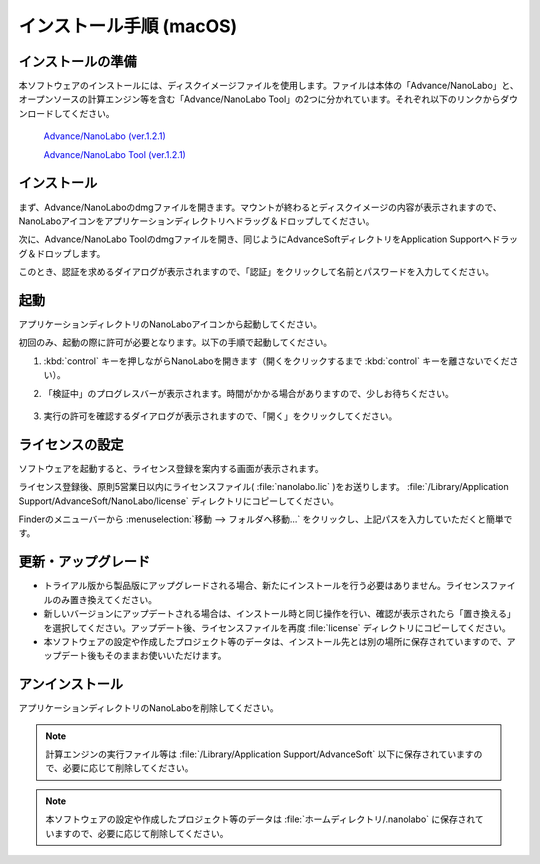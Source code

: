 .. _mac:

==============================
インストール手順 (macOS)
==============================

.. _preparem:

インストールの準備
==============================

本ソフトウェアのインストールには、ディスクイメージファイルを使用します。ファイルは本体の「Advance/NanoLabo」と、オープンソースの計算エンジン等を含む「Advance/NanoLabo Tool」の2つに分かれています。それぞれ以下のリンクからダウンロードしてください。

 `Advance/NanoLabo (ver.1.2.1) <https://github.com/advancesoftcorp/nanolabo-doc/releases/download/v1.2.1/install_nanolabo_mac_v1.2.1.dmg>`_

 `Advance/NanoLabo Tool (ver.1.2.1) <https://github.com/advancesoftcorp/nanolabo-doc/releases/download/v1.2.1/install_nanolabo_tool_mac_v1.2.1.dmg>`_

.. _installerm:

インストール
=============================

まず、Advance/NanoLaboのdmgファイルを開きます。マウントが終わるとディスクイメージの内容が表示されますので、NanoLaboアイコンをアプリケーションディレクトリへドラッグ＆ドロップしてください。

.. image:: /img/mac_dmg.png
   :width: 350 px
   :align: center

次に、Advance/NanoLabo Toolのdmgファイルを開き、同じようにAdvanceSoftディレクトリをApplication Supportへドラッグ＆ドロップします。

.. image:: /img/mac_dmg_tool.png
   :width: 350 px
   :align: center

このとき、認証を求めるダイアログが表示されますので、「認証」をクリックして名前とパスワードを入力してください。

.. image:: /img/mac_copy.png
   :width: 300 px
   :align: center

.. _launchm:

起動
=============================

アプリケーションディレクトリのNanoLaboアイコンから起動してください。

初回のみ、起動の際に許可が必要となります。以下の手順で起動してください。

#.  :kbd:`control` キーを押しながらNanoLaboを開きます（開くをクリックするまで :kbd:`control` キーを離さないでください）。

    .. image:: /img/mac_open.png
       :width: 300 px
       :align: center

#. 「検証中」のプログレスバーが表示されます。時間がかかる場合がありますので、少しお待ちください。

    .. image:: /img/mac_verify.png
       :width: 400 px
       :align: center

#. 実行の許可を確認するダイアログが表示されますので、「開く」をクリックしてください。

    .. image:: /img/mac_confirm.png
       :width: 300 px
       :align: center

.. _licensem:

ライセンスの設定
=============================

ソフトウェアを起動すると、ライセンス登録を案内する画面が表示されます。

ライセンス登録後、原則5営業日以内にライセンスファイル( :file:`nanolabo.lic` )をお送りします。 :file:`/Library/Application Support/AdvanceSoft/NanoLabo/license` ディレクトリにコピーしてください。

Finderのメニューバーから :menuselection:`移動 --> フォルダへ移動...` をクリックし、上記パスを入力していただくと簡単です。

.. _upgradem:

更新・アップグレード
=============================

- トライアル版から製品版にアップグレードされる場合、新たにインストールを行う必要はありません。ライセンスファイルのみ置き換えてください。

- 新しいバージョンにアップデートされる場合は、インストール時と同じ操作を行い、確認が表示されたら「置き換える」を選択してください。アップデート後、ライセンスファイルを再度 :file:`license` ディレクトリにコピーしてください。

- 本ソフトウェアの設定や作成したプロジェクト等のデータは、インストール先とは別の場所に保存されていますので、アップデート後もそのままお使いいただけます。

.. _uninstallm:

アンインストール
=============================

アプリケーションディレクトリのNanoLaboを削除してください。

.. note::

   計算エンジンの実行ファイル等は :file:`/Library/Application Support/AdvanceSoft` 以下に保存されていますので、必要に応じて削除してください。

.. note::

   本ソフトウェアの設定や作成したプロジェクト等のデータは :file:`ホームディレクトリ/.nanolabo` に保存されていますので、必要に応じて削除してください。